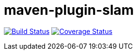 maven-plugin-slam
=================

image:https://travis-ci.org/aetheric/maven-plugin-slam.svg?branch=master["Build Status", link="https://travis-ci.org/aetheric/maven-plugin-slam"]
image:https://coveralls.io/repos/aetheric/maven-plugin-slam/badge.svg?branch=master&service=github["Coverage Status", link="https://coveralls.io/github/aetheric/maven-plugin-slam?branch=master"]

